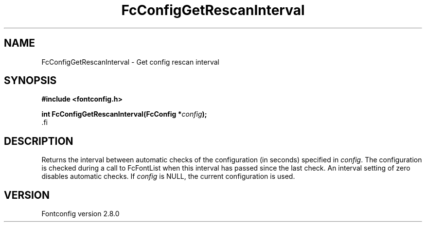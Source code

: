 .\\" auto-generated by docbook2man-spec $Revision: 1.1.1.2 $
.TH "FcConfigGetRescanInterval" "3" "18 November 2009" "" ""
.SH NAME
FcConfigGetRescanInterval \- Get config rescan interval
.SH SYNOPSIS
.nf
\fB#include <fontconfig.h>
.sp
int FcConfigGetRescanInterval(FcConfig *\fIconfig\fB);
\fR.fi
.SH "DESCRIPTION"
.PP
Returns the interval between automatic checks of the configuration (in
seconds) specified in \fIconfig\fR\&. The configuration is checked during
a call to FcFontList when this interval has passed since the last check.
An interval setting of zero disables automatic checks.
If \fIconfig\fR is NULL, the current configuration is used.
.SH "VERSION"
.PP
Fontconfig version 2.8.0
